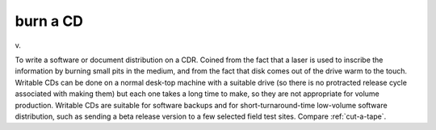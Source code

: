 .. _burn-a-CD:

============================================================
burn a CD
============================================================

v\.

To write a software or document distribution on a CDR.
Coined from the fact that a laser is used to inscribe the information by burning small pits in the medium, and from the fact that disk comes out of the drive warm to the touch.
Writable CDs can be done on a normal desk-top machine with a suitable drive (so there is no protracted release cycle associated with making them) but each one takes a long time to make, so they are not appropriate for volume production.
Writable CDs are suitable for software backups and for short-turnaround-time low-volume software distribution, such as sending a beta release version to a few selected field test sites.
Compare :ref:`cut-a-tape`\.

